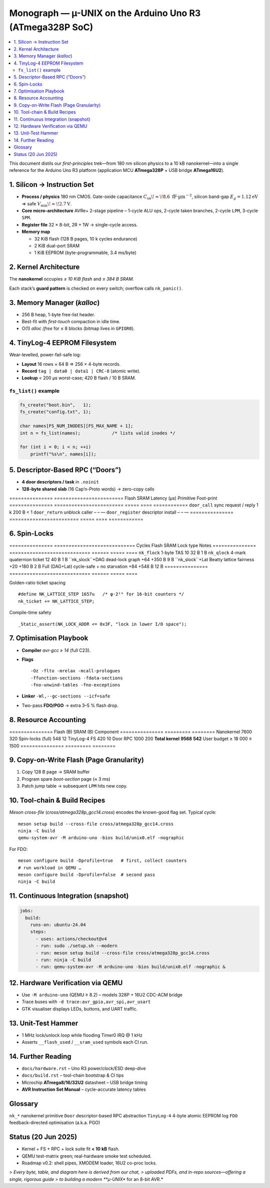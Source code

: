 .. _monograph:

=========================================================
Monograph — µ-UNIX on the Arduino Uno R3 (ATmega328P SoC)
=========================================================

.. contents::
   :local:
   :depth: 2

This document distils our *first-principles* trek—from 180 nm silicon
physics to a 10 kB nanokernel—into a single reference for the Arduino
Uno R3 platform (application MCU **ATmega328P** + USB bridge
**ATmega16U2**).

----------------------------------------------------------------------
1. Silicon → Instruction Set
----------------------------------------------------------------------

* **Process / physics**  180 nm CMOS. Gate-oxide capacitance
  :math:`C_{\text{ox}}\!\approx\!8.6\;\text{fF·µm}^{-2}`,  
  silicon band-gap :math:`E_g=1.12 \text{eV}` ⇒ safe
  :math:`V_\text{min}\!\approx\!2.7 \text{V}`.

* **Core micro-architecture**  AVRe+ 2-stage pipeline  
  – 1-cycle ALU ops, 2-cycle taken branches, 2-cycle ``LPM``,
  3-cycle ``SPM``.

* **Register file**  32 × 8-bit, 2R + 1W → single-cycle access.

* **Memory map**

  + 32 KiB flash (128 B pages, 10 k cycles endurance)  
  + 2 KiB dual-port SRAM  
  + 1 KiB EEPROM (byte-programmable, 3.4 ms/byte)

----------------------------------------------------------------------
2. Kernel Architecture
----------------------------------------------------------------------

The **nanokernel** occupies *≤ 10 KiB flash* and *≤ 384 B SRAM*.

=====================  ============================  =================
Metric                 Value @ 16 MHz               Note
=====================  ============================  =================
Context-switch         35 cycles (≈ 2.2 µs)         hand-tuned asm
Scheduler tick         1 kHz (Timer0 CTC)           configurable
Tasks (default/max)    4 / 8 × 64 B stacks          guard 0xA5 canary
IRQ policy             Fully re-entrant; only TAS   2-cycle critical
Flash budget           7.6 KiB (measured)           size-optimised
SRAM budget            320 B (measured)             inc. run-queues
=====================  ============================  =================

Each stack’s **guard pattern** is checked on every switch; overflow calls
``nk_panic()``.

----------------------------------------------------------------------
3. Memory Manager (`kalloc`)
----------------------------------------------------------------------

* 256 B heap, 1-byte free-list header.  
* Best-fit with *first-touch* compaction in idle time.  
* O(1) `alloc` /`free` for ≤ 8 blocks (bitmap lives in ``GPIOR0``).

----------------------------------------------------------------------
4. TinyLog-4 EEPROM Filesystem
----------------------------------------------------------------------

Wear-levelled, power-fail-safe log:

* **Layout**  16 rows × 64 B ⇒ 256 × 4-byte records.
* **Record**  ``tag | data0 | data1 | CRC-8`` (atomic write).
* **Lookup**  < 200 µs worst-case; 420 B flash / 10 B SRAM.

``fs_list()`` example
~~~~~~~~~~~~~~~~~~~~~

.. code-block:: c

   fs_create("boot.bin",   1);
   fs_create("config.txt", 1);

   char names[FS_NUM_INODES][FS_MAX_NAME + 1];
   int n = fs_list(names);            /* lists valid inodes */

   for (int i = 0; i < n; ++i)
       printf("%s\n", names[i]);

----------------------------------------------------------------------
5. Descriptor-Based RPC (“Doors”)
----------------------------------------------------------------------

* **4 door descriptors / task** in ``.noinit``  
* **128-byte shared slab** (16 Cap’n-Proto words) → zero-copy calls

===============  ========================  Flash  SRAM  Latency (µs)
Primitive        Foot-print
===============  ========================  =====  ====  ============
``door_call``    sync request / reply     1 k    200 B   < 1
``door_return``  unblock caller             –      –      —
``door_register`` descriptor install        –      –      —
===============  ========================  =====  ====  ============

----------------------------------------------------------------------
6. Spin-Locks
----------------------------------------------------------------------

===============  ============================  Cycles  Flash  SRAM
Lock type        Notes
===============  ============================  ======  =====  ====
``nk_flock``     1-byte TAS                      10     32 B   1 B
``nk_qlock``     4-mark quaternion ticket        12     40 B   1 B
``nk_slock``+DAG dead-lock graph               +64   +350 B   9 B
``nk_slock``+Lat Beatty lattice fairness       +20   +180 B   2 B
Full (DAG+Lat)   cycle-safe + no starvation     +84   +548 B  12 B
===============  ============================  ======  =====  ====

Golden-ratio ticket spacing ::

   #define NK_LATTICE_STEP 1657u   /* φ·2¹⁰ for 16-bit counters */
   nk_ticket += NK_LATTICE_STEP;

Compile-time safety ::

   _Static_assert(NK_LOCK_ADDR <= 0x3F, "lock in lower I/O space");

----------------------------------------------------------------------
7. Optimisation Playbook
----------------------------------------------------------------------

* **Compiler**  `avr-gcc ≥ 14` (full C23).  
* **Flags** ::

    -Oz -flto -mrelax -mcall-prologues
    -ffunction-sections -fdata-sections
    -fno-unwind-tables -fno-exceptions

* **Linker**  ``-Wl,--gc-sections --icf=safe``  
* Two-pass **FDO/PGO** → extra 3–5 % flash drop.

----------------------------------------------------------------------
8. Resource Accounting
----------------------------------------------------------------------

===============  Flash (B)  SRAM (B)
Component
===============  =========  ========
Nanokernel              7600      320
Spin-locks (full)         548       12
TinyLog-4 FS              420       10
Door RPC                1000      200
**Total kernel** **9568** **542**
User budget          ≥ 18 000  ≥ 1500
===============  =========  ========

----------------------------------------------------------------------
9. Copy-on-Write Flash (Page Granularity)
----------------------------------------------------------------------

1. Copy 128 B page → SRAM buffer  
2. Program spare *boot-section* page (≈ 3 ms)  
3. Patch jump table → subsequent ``LPM`` hits new copy.

----------------------------------------------------------------------
10. Tool-chain & Build Recipes
----------------------------------------------------------------------

*Meson cross-file* (`cross/atmega328p_gcc14.cross`) encodes the known-good
flag set. Typical cycle::

   meson setup build --cross-file cross/atmega328p_gcc14.cross
   ninja -C build
   qemu-system-avr -M arduino-uno -bios build/unix0.elf -nographic

For FDO::

   meson configure build -Dprofile=true   # first, collect counters
   # run workload in QEMU …
   meson configure build -Dprofile=false  # second pass
   ninja -C build

----------------------------------------------------------------------
11. Continuous Integration (snapshot)
----------------------------------------------------------------------

.. code-block:: yaml

   jobs:
     build:
       runs-on: ubuntu-24.04
       steps:
         - uses: actions/checkout@v4
         - run: sudo ./setup.sh --modern
         - run: meson setup build --cross-file cross/atmega328p_gcc14.cross
         - run: ninja -C build
         - run: qemu-system-avr -M arduino-uno -bios build/unix0.elf -nographic &

----------------------------------------------------------------------
12. Hardware Verification via QEMU
----------------------------------------------------------------------

* Use ``-M arduino-uno`` (QEMU ≥ 8.2) – models 328P + 16U2 CDC-ACM bridge  
* Trace buses with ``-d trace:avr_gpio,avr_spi,avr_usart``  
* GTK visualiser displays LEDs, buttons, and UART traffic.

----------------------------------------------------------------------
13. Unit-Test Hammer
----------------------------------------------------------------------

* 1 MHz lock/unlock loop while flooding Timer0 IRQ @ 1 kHz  
* Asserts ``__flash_used`` / ``__sram_used`` symbols each CI run.

----------------------------------------------------------------------
14. Further Reading
----------------------------------------------------------------------

* ``docs/hardware.rst``   – Uno R3 power/clock/ESD deep-dive  
* ``docs/build.rst``     – tool-chain bootstrap & CI tips  
* Microchip **ATmega8/16/32U2** datasheet – USB bridge timing  
* **AVR Instruction Set Manual** – cycle-accurate latency tables

----------------------------------------------------------------------
Glossary
----------------------------------------------------------------------

``nk_*``   nanokernel primitive  
``Door``   descriptor-based RPC abstraction  
``TinyLog-4`` 4-byte atomic EEPROM log  
``FDO``   feedback-directed optimisation (a.k.a. PGO)

----------------------------------------------------------------------
Status (20 Jun 2025)
----------------------------------------------------------------------

* Kernel + FS + RPC + lock suite fit **< 10 kB** flash.  
* QEMU test-matrix green; real-hardware smoke test scheduled.  
* Roadmap v0.2: shell pipes, XMODEM loader, 16U2 co-proc locks.

> *Every byte, table, and diagram here is derived from our chat,
> uploaded PDFs, and in-repo sources—offering a single, rigorous guide
> to building a modern **µ-UNIX** for an 8-bit AVR.*
